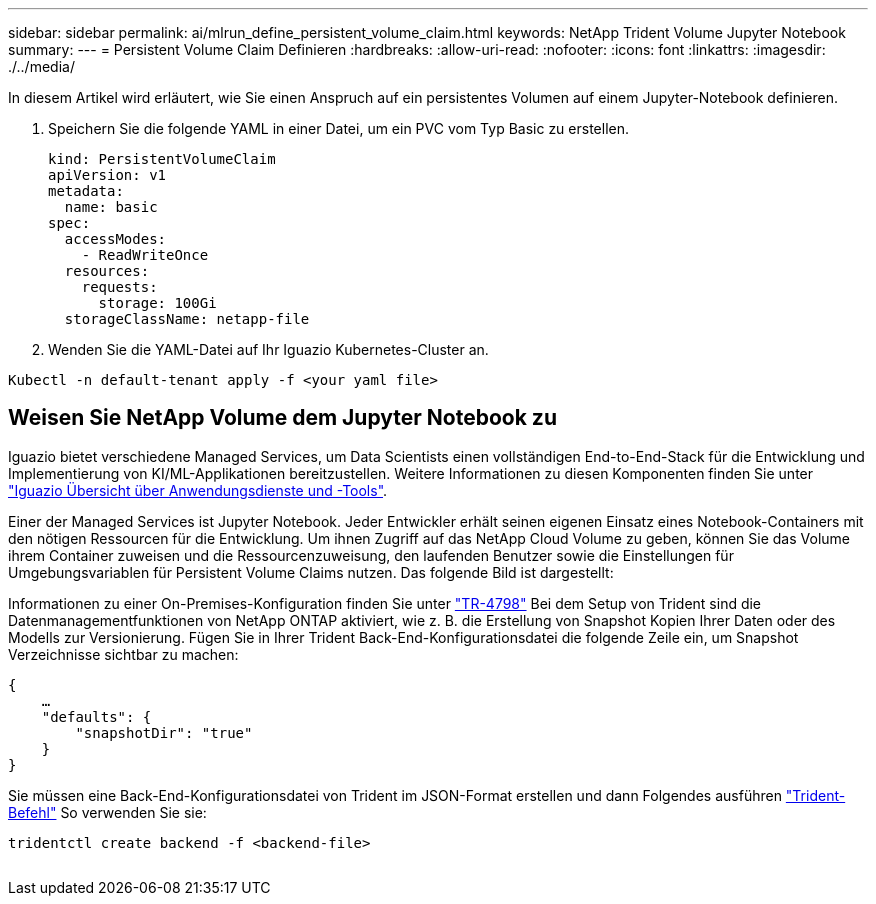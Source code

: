 ---
sidebar: sidebar 
permalink: ai/mlrun_define_persistent_volume_claim.html 
keywords: NetApp Trident Volume Jupyter Notebook 
summary:  
---
= Persistent Volume Claim Definieren
:hardbreaks:
:allow-uri-read: 
:nofooter: 
:icons: font
:linkattrs: 
:imagesdir: ./../media/


[role="lead"]
In diesem Artikel wird erläutert, wie Sie einen Anspruch auf ein persistentes Volumen auf einem Jupyter-Notebook definieren.

. Speichern Sie die folgende YAML in einer Datei, um ein PVC vom Typ Basic zu erstellen.
+
....
kind: PersistentVolumeClaim
apiVersion: v1
metadata:
  name: basic
spec:
  accessModes:
    - ReadWriteOnce
  resources:
    requests:
      storage: 100Gi
  storageClassName: netapp-file
....
. Wenden Sie die YAML-Datei auf Ihr Iguazio Kubernetes-Cluster an.


....
Kubectl -n default-tenant apply -f <your yaml file>
....


== Weisen Sie NetApp Volume dem Jupyter Notebook zu

Iguazio bietet verschiedene Managed Services, um Data Scientists einen vollständigen End-to-End-Stack für die Entwicklung und Implementierung von KI/ML-Applikationen bereitzustellen. Weitere Informationen zu diesen Komponenten finden Sie unter https://www.iguazio.com/docs/intro/latest-release/ecosystem/app-services/["Iguazio Übersicht über Anwendungsdienste und -Tools"^].

Einer der Managed Services ist Jupyter Notebook. Jeder Entwickler erhält seinen eigenen Einsatz eines Notebook-Containers mit den nötigen Ressourcen für die Entwicklung. Um ihnen Zugriff auf das NetApp Cloud Volume zu geben, können Sie das Volume ihrem Container zuweisen und die Ressourcenzuweisung, den laufenden Benutzer sowie die Einstellungen für Umgebungsvariablen für Persistent Volume Claims nutzen. Das folgende Bild ist dargestellt:

Informationen zu einer On-Premises-Konfiguration finden Sie unter https://www.netapp.com/us/media/tr-4798.pdf["TR-4798"^] Bei dem Setup von Trident sind die Datenmanagementfunktionen von NetApp ONTAP aktiviert, wie z. B. die Erstellung von Snapshot Kopien Ihrer Daten oder des Modells zur Versionierung. Fügen Sie in Ihrer Trident Back-End-Konfigurationsdatei die folgende Zeile ein, um Snapshot Verzeichnisse sichtbar zu machen:

....
{
    …
    "defaults": {
        "snapshotDir": "true"
    }
}
....
Sie müssen eine Back-End-Konfigurationsdatei von Trident im JSON-Format erstellen und dann Folgendes ausführen https://netapp-trident.readthedocs.io/en/stable-v18.07/kubernetes/operations/tasks/backends.html["Trident-Befehl"^] So verwenden Sie sie:

....
tridentctl create backend -f <backend-file>
....
image:mlrun_image11.png[""]
